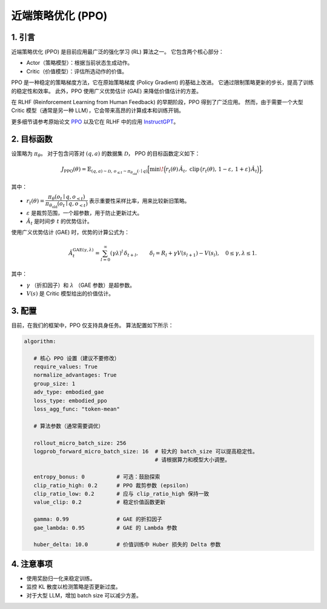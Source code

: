 近端策略优化 (PPO)
==================================

1. 引言
---------------

近端策略优化 (PPO) 是目前应用最广泛的强化学习 (RL) 算法之一。  
它包含两个核心部分：  

- Actor（策略模型）：根据当前状态生成动作。  
- Critic（价值模型）：评估所选动作的价值。  

PPO 是一种稳定的策略梯度方法，它在原始策略梯度 (Policy Gradient) 的基础上改进。  
它通过限制策略更新的步长，提高了训练的稳定性和效率。  
此外，PPO 使用广义优势估计 (GAE) 来降低价值估计的方差。  

在 RLHF (Reinforcement Learning from Human Feedback) 的早期阶段，PPO 得到了广泛应用。  
然而，由于需要一个大型 Critic 模型（通常是另一种 LLM），它会带来高昂的计算成本和训练开销。  

更多细节请参考原始论文  
`PPO <https://arxiv.org/abs/1707.06347>`_ 以及它在 RLHF 中的应用  
`InstructGPT <https://arxiv.org/abs/2203.02155>`_。


2. 目标函数
----------------------

设策略为 :math:`\pi_\theta`。  
对于包含问答对 :math:`(q,a)` 的数据集 :math:`\mathcal{D}`，  
PPO 的目标函数定义如下：  

.. math::

   J_{\mathrm{PPO}}(\theta)
   = \mathbb{E}_{(q,a)\sim\mathcal{D},\, o_{\le t}\sim \pi_{\theta_{\mathrm{old}}}(\cdot\mid q)}
   \Big[
     \min\!\Big(
       r_t(\theta)\,\hat{A}_t,\;
       \mathrm{clip}\,\big(r_t(\theta),\, 1-\varepsilon,\, 1+\varepsilon\big)\,\hat{A}_t
     \Big)
   \Big],

其中：  

- :math:`r_t(\theta) = \dfrac{\pi_\theta(o_t \mid q, o_{<t})}
  {\pi_{\theta_{\mathrm{old}}}(o_t \mid q, o_{<t})}`  
  表示重要性采样比率，用来比较新旧策略。  

- :math:`\varepsilon` 是裁剪范围，一个超参数，用于防止更新过大。  

- :math:`\hat{A}_t` 是时间步 :math:`t` 的优势估计。  

使用广义优势估计 (GAE) 时，优势的计算公式为：  

.. math::

   \hat{A}_t^{\mathrm{GAE}(\gamma,\lambda)}
   = \sum_{l=0}^{\infty} (\gamma\lambda)^l \, \delta_{t+l},
   \qquad
   \delta_l = R_l + \gamma V(s_{l+1}) - V(s_l),
   \quad 0 \le \gamma, \lambda \le 1.

其中：  

- :math:`\gamma` （折扣因子）和 :math:`\lambda` （GAE 参数）是超参数。  
- :math:`V(s)` 是 Critic 模型给出的价值估计。  


3. 配置
-----------------

目前，在我们的框架中，PPO 仅支持具身任务。  
算法配置如下所示：  

.. code-block:: yaml

   algorithm:

      # 核心 PPO 设置（建议不要修改）
      require_values: True
      normalize_advantages: True
      group_size: 1
      adv_type: embodied_gae
      loss_type: embodied_ppo
      loss_agg_func: "token-mean"

      # 算法参数（通常需要调优）

      rollout_micro_batch_size: 256
      logprob_forward_micro_batch_size: 16  # 较大的 batch_size 可以提高稳定性。
                                            # 请根据算力和模型大小调整。

      entropy_bonus: 0          # 可选：鼓励探索
      clip_ratio_high: 0.2      # PPO 裁剪参数 (epsilon)
      clip_ratio_low: 0.2       # 应与 clip_ratio_high 保持一致
      value_clip: 0.2           # 稳定价值函数更新

      gamma: 0.99               # GAE 的折扣因子
      gae_lambda: 0.95          # GAE 的 Lambda 参数

      huber_delta: 10.0         # 价值训练中 Huber 损失的 Delta 参数


4. 注意事项
-----------

- 使用奖励归一化来稳定训练。  
- 监控 KL 散度以检测策略是否更新过度。  
- 对于大型 LLM，增加 batch size 可以减少方差。  
